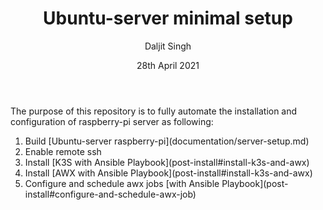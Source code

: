 # -*- ii: ii; -*-
#+TITLE: Ubuntu-server minimal setup
#+AUTHOR: Daljit Singh
#+EMAIL: daljit.dokal@yahoo.co.nz
#+DATE: 28th April 2021

The purpose of this repository is to fully automate the installation and configuration of raspberry-pi server as following:
1. Build [Ubuntu-server raspberry-pi](documentation/server-setup.md)
2. Enable remote ssh
3. Install [K3S with Ansible Playbook](post-install#install-k3s-and-awx)
4. Install [AWX with Ansible Playbook](post-install#install-k3s-and-awx)
5. Configure and schedule awx jobs [with Ansible Playbook](post-install#configure-and-schedule-awx-job)
